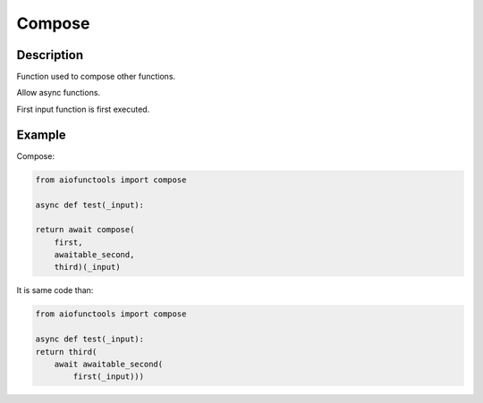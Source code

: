 Compose
=======

Description
-----------

Function used to compose other functions.

Allow async functions.

First input function is first executed.

Example
-------

Compose:

.. code-block:: python

    from aiofunctools import compose

    async def test(_input):

    return await compose(
        first,
        awaitable_second,
        third)(_input)


It is same code than:

.. code-block:: python

    from aiofunctools import compose

    async def test(_input):
    return third(
        await awaitable_second(
            first(_input)))